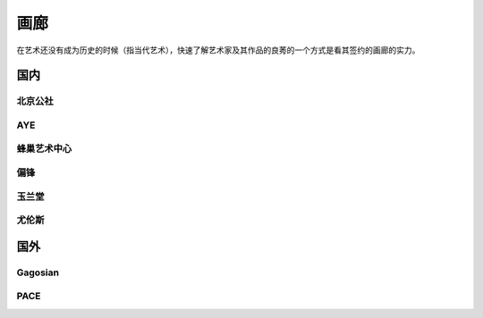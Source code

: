 ====
画廊
====

在艺术还没有成为历史的时候（指当代艺术），快速了解艺术家及其作品的良莠的一个方式是看其签约的画廊的实力。

国内
====

北京公社
--------

.. gallery:: _
   :website: http://www.beijingcommune.com

AYE
---

.. gallery:: _
   :website: http://www.ayegallery.com

蜂巢艺术中心
------------

.. gallery:: _
             蜂巢
   :website: http://www.ayegallery.com

偏锋
----

.. gallery:: _
   :website: https://pifo.cn/zh/

玉兰堂
------

.. gallery:: _
   :website: https://line-gallery.com

尤伦斯
------

.. gallery:: _
   :website: https://ucca.org.cn

国外
====


Gagosian
--------

.. gallery:: _
             高古轩
             高古轩画廊
   :website: https://gagosian.com/

PACE
----

.. gallery:: _
             佩斯
             佩斯画廊
             Pace
             Pace Gallery
   :website: https://www.pacegallery.com/
